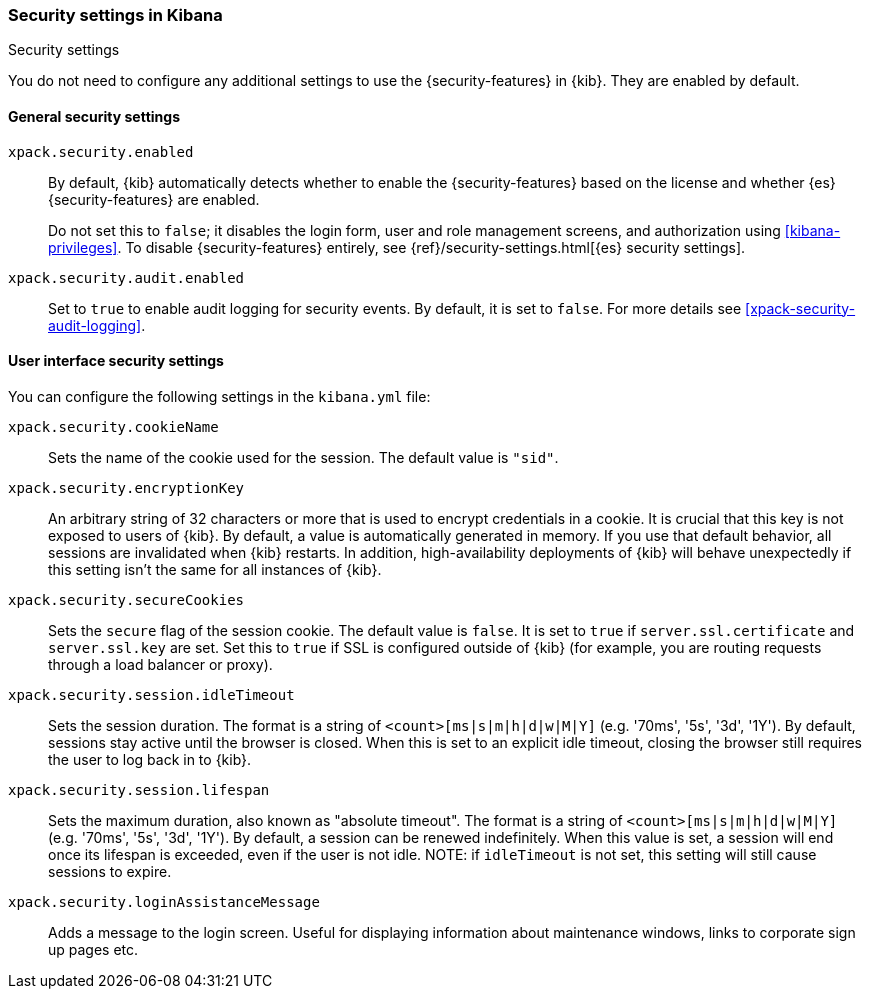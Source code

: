 [role="xpack"]
[[security-settings-kb]]
=== Security settings in Kibana
++++
<titleabbrev>Security settings</titleabbrev>
++++

You do not need to configure any additional settings to use the
{security-features} in {kib}. They are enabled by default.

[float]
[[general-security-settings]]
==== General security settings

`xpack.security.enabled`::
By default, {kib} automatically detects whether to enable the
{security-features} based on the license and whether {es} {security-features}
are enabled.
+
Do not set this to `false`; it disables the login form, user and role management
screens, and authorization using <<kibana-privileges>>. To disable
{security-features} entirely, see
{ref}/security-settings.html[{es} security settings].

`xpack.security.audit.enabled`::
Set to `true` to enable audit logging for security events. By default, it is set
to `false`. For more details see <<xpack-security-audit-logging>>.

[float]
[[security-ui-settings]]
==== User interface security settings

You can configure the following settings in the `kibana.yml` file:

`xpack.security.cookieName`::
Sets the name of the cookie used for the session. The default value is `"sid"`.

`xpack.security.encryptionKey`::
An arbitrary string of 32 characters or more that is used to encrypt credentials
in a cookie. It is crucial that this key is not exposed to users of {kib}. By
default, a value is automatically generated in memory. If you use that default
behavior, all sessions are invalidated when {kib} restarts.
In addition, high-availability deployments of {kib} will behave unexpectedly
if this setting isn't the same for all instances of {kib}.

`xpack.security.secureCookies`::
Sets the `secure` flag of the session cookie. The default value is `false`. It
is set to `true` if `server.ssl.certificate` and `server.ssl.key` are set. Set
this to `true` if SSL is configured outside of {kib} (for example, you are
routing requests through a load balancer or proxy).

`xpack.security.session.idleTimeout`::
Sets the session duration. The format is a string of `<count>[ms|s|m|h|d|w|M|Y]`
(e.g. '70ms', '5s', '3d', '1Y'). By default, sessions stay active until the
browser is closed. When this is set to an explicit idle timeout, closing the
browser still requires the user to log back in to {kib}.

`xpack.security.session.lifespan`::
Sets the maximum duration, also known as "absolute timeout". The format is a
string of `<count>[ms|s|m|h|d|w|M|Y]` (e.g. '70ms', '5s', '3d', '1Y'). By default,
a session can be renewed indefinitely. When this value is set, a session will end
once its lifespan is exceeded, even if the user is not idle. NOTE: if `idleTimeout`
is not set, this setting will still cause sessions to expire.

`xpack.security.loginAssistanceMessage`::
Adds a message to the login screen. Useful for displaying information about maintenance windows, links to corporate sign up pages etc.
